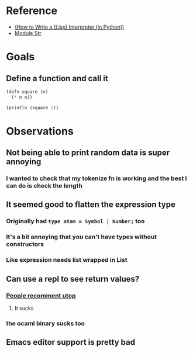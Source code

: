 * Reference
  - [[https://norvig.com/lispy.html][(How to Write a (Lisp) Interpreter (in Python))]]
  - [[https://reasonml.github.io/api/Str.html][Module Str]]
* Goals
** Define a function and call it
   #+BEGIN_SRC lisp
     (defn square (n)
       (* n n))

     (println (square 2))
   #+END_SRC
* Observations   
** Not being able to print random data is super annoying
*** I wanted to check that my tokenize fn is working and the best I can do is check the length
** It seemed good to flatten the expression type
*** Originally had ~type atom = Symbol | Number;~ too
*** It's a bit annoying that you can't have types without constructors
*** Like expression needs list wrapped in List
** Can use a repl to see return values?
*** [[https://medium.com/@bobbypriambodo/starting-an-ocaml-app-project-using-dune-d4f74e291de8][People recomment utop]]
**** It sucks
*** the ocaml binary sucks too
** Emacs editor support is pretty bad
